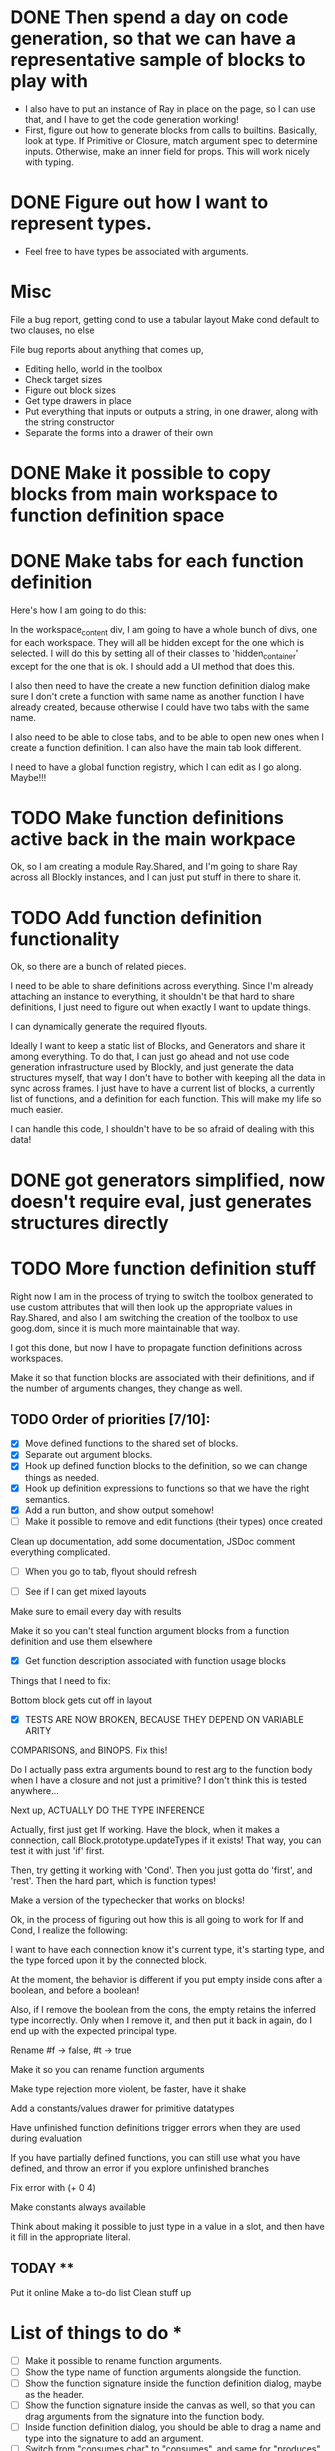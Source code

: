 * DONE Then spend a day on code generation, so that we can have a representative sample of blocks to play with  
- I also have to put an instance of Ray in place on the page, so I can use that, and I have to get the code generation working!
- First, figure out how to generate blocks from calls to builtins. Basically,
  look at type. If Primitive or Closure, match argument spec to determine
  inputs. Otherwise, make an inner field for props. This will work
  nicely with typing. 
* DONE Figure out how I want to represent types. 
- Feel free to have types be associated with arguments.

* Misc
File a bug report, getting cond to use a tabular layout
Make cond default to two clauses, no else

File bug reports about anything that comes up,
- Editing hello, world in the toolbox
- Check target sizes
- Figure out block sizes
- Get type drawers in place
- Put everything that inputs or outputs a string, in one drawer, along with the string constructor
- Separate the forms into a drawer of their own


* DONE Make it possible to copy blocks from main workspace to function definition space
* DONE Make tabs for each function definition
Here's how I am going to do this:

In the workspace_content div, I am going to have a whole bunch of
divs, one for each workspace. They will all be hidden except for the
one which is selected. I will do this by setting all of their classes
to 'hidden_container' except for the one that is ok. I should add a
UI method that does this.

I also then need to have the create a new function definition dialog
make sure I don't crete a function with same name as another function
I have already created, because otherwise I could have two tabs with
the same name. 

I also need to be able to close tabs, and to be able to open new ones
when I create a function definition. I can also have the main tab
look different. 

I need to have a global function registry, which I can edit as I go
along. Maybe!!!

* TODO Make function definitions active back in the main workpace
Ok, so I am creating a module Ray.Shared, and I'm going to share Ray
across all Blockly instances, and I can just put stuff in there to
share it. 
* TODO Add function definition functionality
Ok, so there are a bunch of related pieces. 

I need to be able to share definitions across everything.
Since I'm already attaching an instance to everything, it shouldn't
be that hard to share definitions, I just need to figure out when
exactly I want to update things. 

I can dynamically generate the required flyouts.

Ideally I want to keep a static list of Blocks, and Generators and
share it among everything. To do that, I can just go ahead and not
use code generation infrastructure used by Blockly, and just generate
the data structures myself, that way I don't have to bother with
keeping all the data in sync across frames. I just have to have a
current list of blocks, a currently list of functions, and a
definition for each function. This will make my life so much easier. 

I can handle this code, I shouldn't have to be so afraid of dealing
with this data!

* DONE got generators simplified, now doesn't require eval, just generates structures directly
* TODO More function definition stuff
Right now I am in the process of trying to switch the toolbox
generated to use custom attributes that will then look up the
appropriate values in Ray.Shared, and also I am switching the
creation of the toolbox to use goog.dom, since it is much more
maintainable that way.

I got this done, but now I have to propagate function definitions
across workspaces. 

Make it so that function blocks are associated with their
definitions, and if the number of arguments changes, they change as
well. 

** TODO Order of priorities [7/10]:
- [X] Move defined functions to the shared set of blocks. 
- [X] Separate out argument blocks. 
- [X] Hook up defined function blocks to the definition, so we can change things as needed. 
- [X] Hook up definition expressions to functions so that we have the right semantics. 
- [X] Add a run button, and show output somehow!
- [ ] Make it possible to remove and edit functions (their types)
  once created
Clean up documentation, add some documentation, JSDoc comment
everything complicated. 

- [ ] When you go to tab, flyout should refresh

- [ ] See if I can get mixed layouts

Make sure to email every day with results

Make it so you can't steal function argument blocks from a function
definition and use them elsewhere

- [X] Get function description associated with function usage blocks

Things that I need to fix:

Bottom block gets cut off in layout

- [X] TESTS ARE NOW BROKEN, BECAUSE THEY DEPEND ON VARIABLE ARITY
COMPARISONS, and BINOPS. Fix this!

Do I actually pass extra arguments bound to rest arg to the function
body when I have a closure and not just a primitive? I don't think
this is tested anywhere...

Next up, ACTUALLY DO THE TYPE INFERENCE

Actually, first just get If working. Have the block, when it makes a
connection, call Block.prototype.updateTypes if it exists! That way,
you can test it with just 'if' first.

Then, try getting it working with 'Cond'. Then you just gotta do
'first', and 'rest'. Then the hard part, which is function types!

Make a version of the typechecker that works on blocks!



Ok, in the process of figuring out how this is all going to work for
If and Cond, I realize the following:

I want to have each connection know it's current type, it's starting
type, and the type forced upon it by the connected block.

At the moment, the behavior is different if you put empty inside cons
after a boolean, and before a boolean!

Also, if I remove the boolean from the cons, the empty retains the
inferred type incorrectly. Only when I remove it, and then put it
back in again, do I end up with the expected principal type.

Rename #f -> false, #t -> true

Make it so you can rename function arguments

Make type rejection more violent, be faster, have it shake

Add a constants/values drawer for primitive datatypes

Have unfinished function definitions trigger errors when they are
used during evaluation

If you have partially defined functions, you can still use what you
have defined, and throw an error if you explore unfinished branches

Fix error with (+ 0 4)

Make constants always available

Think about making it possible to just type in a value in a slot, and
then have it fill in the appropriate literal.


** TODAY **

Put it online
Make a to-do list
Clean stuff up

* List of things to do * 
- [ ] Make it possible to rename function arguments.
- [ ] Show the type name of function arguments alongside the
  function. 
- [ ] Show the function signature inside the function definition dialog,
  maybe as the header. 
- [ ] Show the function signature inside the canvas as well, so that you
  can drag arguments from the signature into the function body.
- [ ] Inside function definition dialog, you should be able to drag a name
  and type into the signature to add an argument.
- [ ] Switch from "consumes char" to "consumes", and same for "produces"
  and other types.
- [ ] Use full name of types. num -> number, str -> string, char -> character.
- [ ] Make it possible to edit function signature, remove a function.
- [ ] Have flyout automatically refresh when I switch tabs, so that I get
  most up to date set of blocks.
- [ ] Get the function name to be above the function arguments.
- [ ] Disable copying of argument blocks from one function to another.
- [ ] See about having function body not just floating in space.
- [ ] Try and resize window so the canvas doesn't extend past visible area.
- [ ] Make failed attempts to connect react more violently to that
  failure. Maybe have block to which you can't connect get repelled!
- [ ] Add in image atomic type.
- [ ] Add support for world-programming, via big-bang primitives. 
- [ ] Change unknown color to rainbow gradient.
- [ ] Start actually catching errors, and showing them to users somewhere.
- [ ] Add primitives to top-level of toolbox.
- [ ] Remove dependencies on underscore.js and jQuery.
- [ ] Start getting compiled mode to work.
- [ ] Thoroughly test everything.
- [ ] Switch to rounded rectangles.
- [ ] Fix list block.
- [ ] Define a function, provide test cases that are automatically run.
- [ ] Hook up to WeScheme for saving programs, etc...
- [ ] Color toolbar items, according to type.
- [X] Re-order blocks to match likely use.
- [ ] Figure out why drawers get confused sometimes. 
- [ ] Rename 'unknown' to 'misc'. 
- [X] Put 'and' and 'or' in 'booleans'.
- [ ] Make drop targets for blocks larger, so that it's easier to connect
  them.
- [ ] Name, Domain, Range in modal dialog. Look at how Snap does it.
- [ ] In funtion creation dialog, arguments names should be colored
  according to their type. Same with function name. 
- [ ] Make it possible to define a value.
- [ ] Default type of argument should be blank.
- [ ] Ordering for evaluation of multiple expressions in main workspace.
- [ ] Double-click to evaluate expression!
- [ ] Figure out how to handle unfinished function definitions, or
  [ ] multiple blocks in function definition window.
- [ ] Have function definition be modal, so they can appear.
  simultaneously with canvas. Do this instead-of/as-well-as tabbed interface.
- [ ] Get rid of 'all' drawer
- [X] Make function names black
- [X] Switch '*' for '×'
- [ ] Figure out how to get the workspace to fit in the available
  space exactly.


* Non-code things to do *
- Mail the list about increasing drop target size
